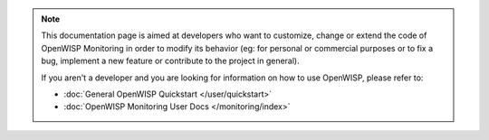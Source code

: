 .. note::

    This documentation page is aimed at developers who want to customize,
    change or extend the code of OpenWISP Monitoring in order to modify
    its behavior (eg: for personal or commercial purposes or to fix a bug,
    implement a new feature or contribute to the project in general).

    If you aren't a developer and you are looking for information on how
    to use OpenWISP, please refer to:

    - :doc:`General OpenWISP Quickstart </user/quickstart>`
    - :doc:`OpenWISP Monitoring User Docs </monitoring/index>`

